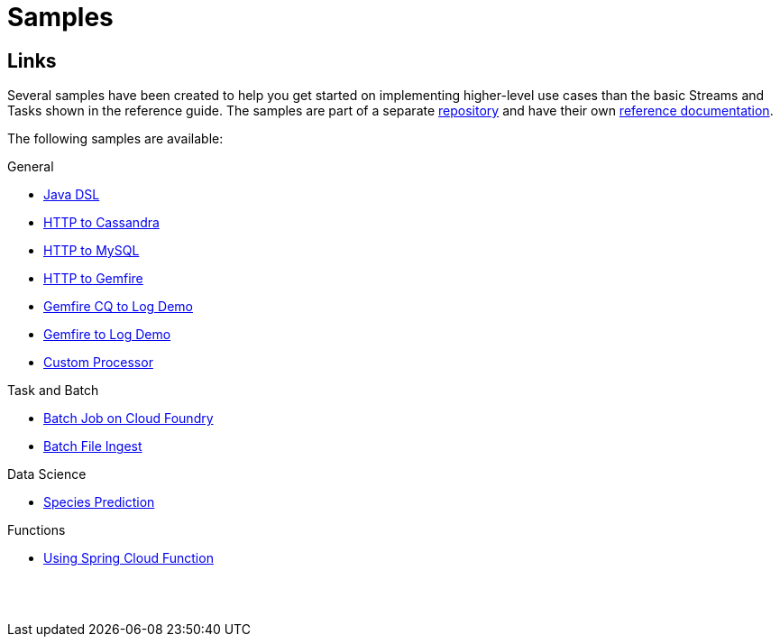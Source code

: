 [[dataflow-samples]]
= Samples

[partintro]
--
This section shows the available samples.
--

[[samples-links]]
== Links
Several samples have been created to help you get started on implementing higher-level use cases than the basic Streams and Tasks shown in the reference guide.
The samples are part of a separate https://github.com/spring-cloud/spring-cloud-dataflow-samples[repository] and have their own https://docs.spring.io/spring-cloud-dataflow-samples/docs/current/reference/htmlsingle/[reference documentation].

The following samples are available:

.General
* https://docs.spring.io/spring-cloud-dataflow-samples/docs/current/reference/htmlsingle/#_java_dsl[Java DSL]
* https://docs.spring.io/spring-cloud-dataflow-samples/docs/current/reference/htmlsingle/#spring-cloud-data-flow-samples-http-cassandra-overview[HTTP to Cassandra]
* https://docs.spring.io/spring-cloud-dataflow-samples/docs/current/reference/htmlsingle/#_http_to_mysql_demo[HTTP to MySQL]
* https://docs.spring.io/spring-cloud-dataflow-samples/docs/current/reference/htmlsingle/#_http_to_gemfire_demo[HTTP to Gemfire]
* https://docs.spring.io/spring-cloud-dataflow-samples/docs/current/reference/htmlsingle/#_gemfire_cq_to_log_demo[Gemfire CQ to Log Demo]
* https://docs.spring.io/spring-cloud-dataflow-samples/docs/current/reference/htmlsingle/#_gemfire_to_log_demo[Gemfire to Log Demo]
* https://docs.spring.io/spring-cloud-dataflow-samples/docs/current/reference/htmlsingle/#_custom_spring_cloud_stream_processor[Custom Processor]

.Task and Batch
* https://docs.spring.io/spring-cloud-dataflow-samples/docs/current/reference/htmlsingle/#_batch_job_on_cloud_foundry[Batch Job on Cloud Foundry]
* https://docs.spring.io/spring-cloud-dataflow-samples/docs/current/reference/htmlsingle/#_batch_file_ingest[Batch File Ingest]

.Data Science
* https://docs.spring.io/spring-cloud-dataflow-samples/docs/current/reference/htmlsingle/#_species_prediction[Species Prediction]

.Functions
* https://docs.spring.io/spring-cloud-dataflow-samples/docs/current/reference/htmlsingle/#_functions_in_spring_cloud_data_flow[Using Spring Cloud Function]

{sp}+
{sp}+
